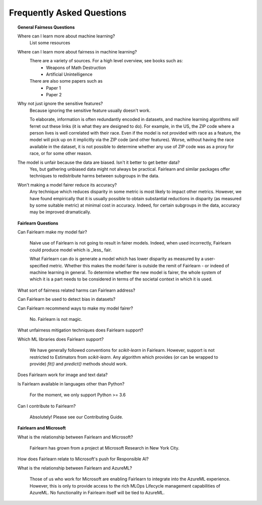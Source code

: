 .. _faq:

Frequently Asked Questions
==========================

.. topic:: General Fairness Questions

    Where can I learn more about machine learning?
        List some resources

    Where can I learn more about fairness in machine learning?
        There are a variety of sources. For a high level overview, see books such as:
            - Weapons of Math Destruction
            - Artificial Unintelligence

        There are also some papers such as
            - Paper 1
            - Paper 2

    Why not just ignore the sensitive features?
        Because ignoring the sensitive feature usually doesn't work.

        To elaborate, information is often redundantly encoded in datasets, and machine learning
        algorithms *will* ferret out these links (it is what they are designed to do).
        For example, in the US, the ZIP code where a person lives is well correlated with their
        race.
        Even if the model is not provided with race as a feature, the model will pick up on it
        implicitly via the ZIP code (and other features).
        Worse, without having the race available in the dataset, it is not possible to determine
        whether any use of ZIP code was as a proxy for race, or for some other reason.

    The model is unfair because the data are biased. Isn't it better to get better data?
        Yes, but gathering unbiased data might not always be practical.
        Fairlearn and similar packages offer techniques to redistribute harms between subgroups
        in the data.

    Won't making a model fairer reduce its accuracy?
        Any technique which reduces disparity in some metric is most likely to impact other metrics.
        However, we have found empirically that it is usually possible to obtain substantial reductions
        in disparity (as measured by some suitable metric) at minimal cost in accuracy.
        Indeed, for certain subgroups in the data, accuracy may be improved dramatically.

.. topic:: Fairlearn Questions

    Can Fairlearn make my model fair?

       Naive use of Fairlearn is not going to result in fairer models.
       Indeed, when used incorrectly, Fairlearn could produce model which is _less_ fair.

       What Fairlearn can do is generate a model which has lower disparity as measured by
       a user-specified metric.
       Whether this makes the model fairer is outside the remit of Fairlearn - or indeed of
       machine learning in general.
       To determine whether the new model is fairer, the whole system of which it is a part
       needs to be considered in terms of the societal context in which it is used.

    What sort of fairness related harms can Fairlearn address?

    Can Fairlearn be used to detect bias in datasets?

    Can Fairlearn recommend ways to make my model fairer?

        No. Fairlearn is not magic.

    What unfairness mitigation techniques does Fairlearn support?

    Which ML libraries does Fairlearn support?

        We have generally followed conventions for `scikit-learn` in Fairlearn.
        However, support is not restricted to Estimators from `scikit-learn`.
        Any algorithm which provides (or can be wrapped to provide) `fit()` and
        `predict()` methods should work.

    Does Fairlearn work for image and text data?

    Is Fairlearn available in languages other than Python?

        For the moment, we only support Python >= 3.6

    Can I contribute to Fairlearn?

        Absolutely! Please see our Contributing Guide.


.. topic:: Fairlearn and Microsoft

    What is the relationship between Fairlearn and Microsoft?

        Fairlearn has grown from a project at Microsoft Research in New York City.

    How does Fairlearn relate to Microsoft's push for Responsible AI?

    What is the relationship between Fairlearn and AzureML?

        Those of us who work for Microsoft are enabling Fairlearn to integrate
        into the AzureML experience.
        However, this is only to provide access to the rich MLOps Lifecycle
        management capabilities of AzureML.
        No functionality in Fairlearn itself will be tied to AzureML.